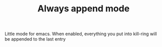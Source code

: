 #+TITLE: Always append mode

Little mode for emacs. When enabled, everything you put into kill-ring will be
appended to the last entry
